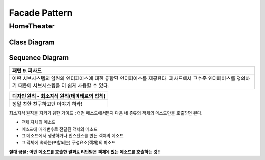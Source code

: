 
**************
Facade Pattern
**************

HomeTheater
===========

Class Diagram
-------------

.. image:: HomeTheater/imgs/Overview_of_HomeTheater.jpg
   :scale: 50 %
   :alt: Class Diagram


Sequence Diagram
----------------

.. image:: HomeTheater/imgs/SequenceDiagram1.jpg
   :scale: 50 %
   :alt: Sequence Diagram

+------------------------------------------------------------------------------+
|패턴 9. 퍼사드                                                                |
+==============================================================================+
|어떤 서브시스템의 일련의 인터페이스에 대한 통합된 인터페이스를 제공한다.      |
|퍼사드에서 고수준 인터페이스를 정의하기 때문에 서브시스템을 더 쉽게 사용할 수 |
|있다.                                                                         |
+------------------------------------------------------------------------------+

.. image:: Facade.jpg
   :scale: 50 %
   :alt: A Facade


+------------------------------------------------------------------------------+
|디자인 원칙 - 최소지식 원칙(데메테르의 법칙)                                  |
+==============================================================================+
|정말 친한 친구하고만 이야기 하라!                                             |
+------------------------------------------------------------------------------+


최소지식 원칙을 지키기 위한 가이드 : 어떤 메소드에서든지 다음 네 종류의 객체의
메소드만을 호출하면 된다.

* 객체 자체의 메소드
* 메소드에 매개변수로 전달된 객체의 메소드
* 그 메소드에서 생성하거나 인스턴스를 만든 객체의 메소드
* 그 객체에 속하는(포함되는) 구성요소(객체)의 메소드

**절대 금물 : 어떤 메소드를 호출한 결과로 리턴받은 객체에 있는 메소드를 호출하는
것!!**


